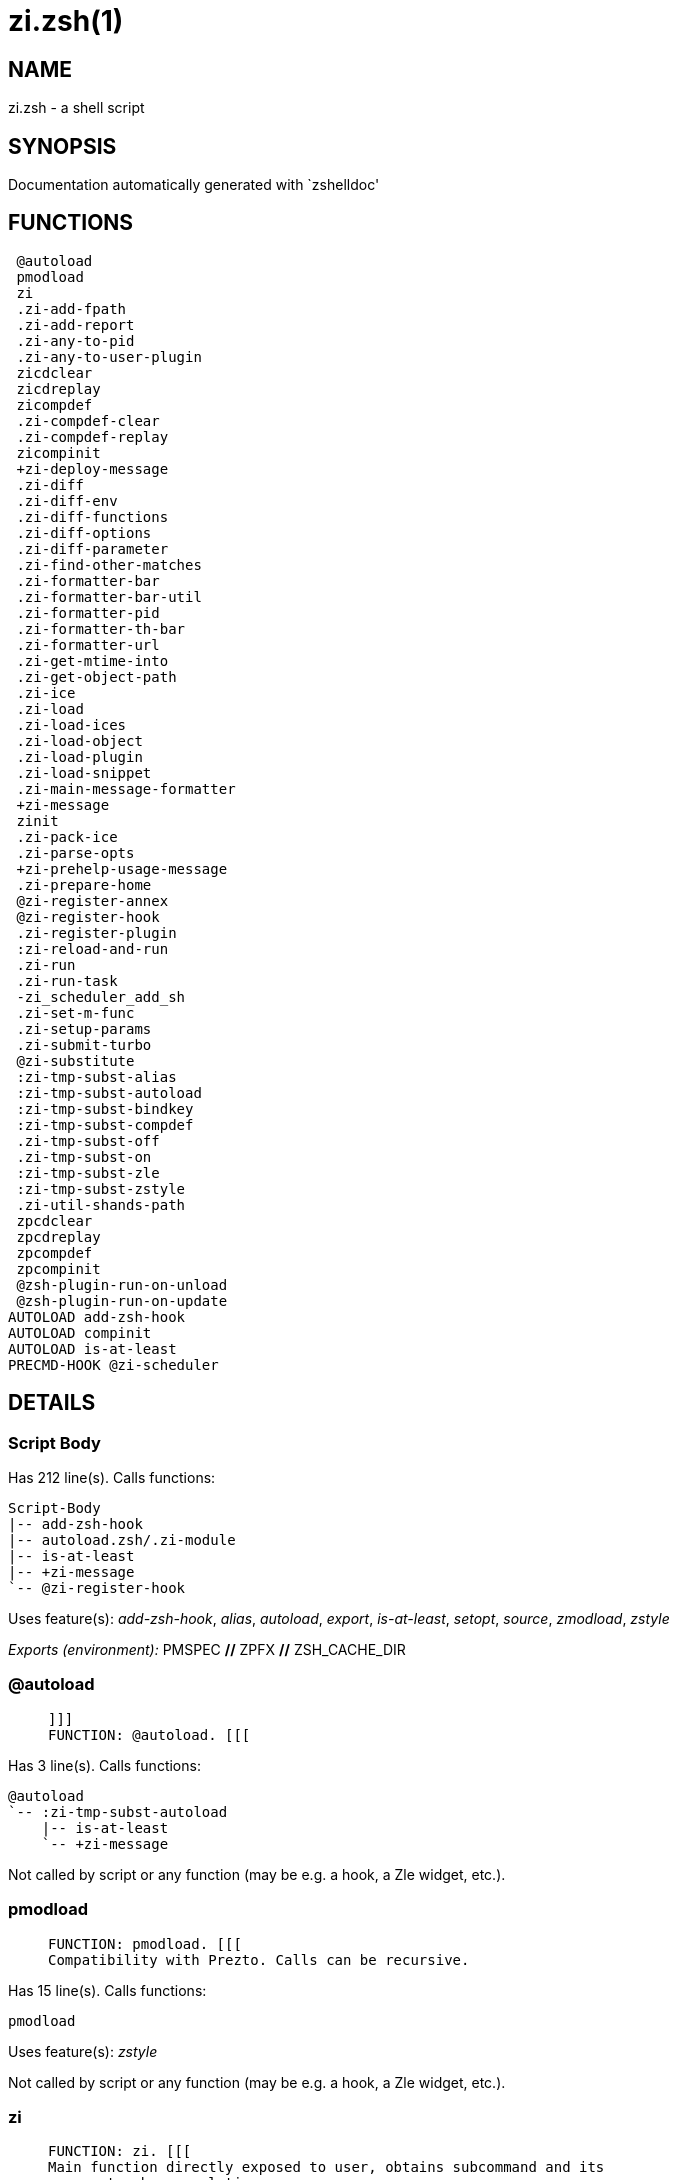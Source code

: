 zi.zsh(1)
=========
:compat-mode!:

NAME
----
zi.zsh - a shell script

SYNOPSIS
--------
Documentation automatically generated with `zshelldoc'

FUNCTIONS
---------

 @autoload
 pmodload
 zi
 .zi-add-fpath
 .zi-add-report
 .zi-any-to-pid
 .zi-any-to-user-plugin
 zicdclear
 zicdreplay
 zicompdef
 .zi-compdef-clear
 .zi-compdef-replay
 zicompinit
 +zi-deploy-message
 .zi-diff
 .zi-diff-env
 .zi-diff-functions
 .zi-diff-options
 .zi-diff-parameter
 .zi-find-other-matches
 .zi-formatter-bar
 .zi-formatter-bar-util
 .zi-formatter-pid
 .zi-formatter-th-bar
 .zi-formatter-url
 .zi-get-mtime-into
 .zi-get-object-path
 .zi-ice
 .zi-load
 .zi-load-ices
 .zi-load-object
 .zi-load-plugin
 .zi-load-snippet
 .zi-main-message-formatter
 +zi-message
 zinit
 .zi-pack-ice
 .zi-parse-opts
 +zi-prehelp-usage-message
 .zi-prepare-home
 @zi-register-annex
 @zi-register-hook
 .zi-register-plugin
 :zi-reload-and-run
 .zi-run
 .zi-run-task
 -zi_scheduler_add_sh
 .zi-set-m-func
 .zi-setup-params
 .zi-submit-turbo
 @zi-substitute
 :zi-tmp-subst-alias
 :zi-tmp-subst-autoload
 :zi-tmp-subst-bindkey
 :zi-tmp-subst-compdef
 .zi-tmp-subst-off
 .zi-tmp-subst-on
 :zi-tmp-subst-zle
 :zi-tmp-subst-zstyle
 .zi-util-shands-path
 zpcdclear
 zpcdreplay
 zpcompdef
 zpcompinit
 @zsh-plugin-run-on-unload
 @zsh-plugin-run-on-update
AUTOLOAD add-zsh-hook
AUTOLOAD compinit
AUTOLOAD is-at-least
PRECMD-HOOK @zi-scheduler

DETAILS
-------

Script Body
~~~~~~~~~~~

Has 212 line(s). Calls functions:

 Script-Body
 |-- add-zsh-hook
 |-- autoload.zsh/.zi-module
 |-- is-at-least
 |-- +zi-message
 `-- @zi-register-hook

Uses feature(s): _add-zsh-hook_, _alias_, _autoload_, _export_, _is-at-least_, _setopt_, _source_, _zmodload_, _zstyle_

_Exports (environment):_ PMSPEC [big]*//* ZPFX [big]*//* ZSH_CACHE_DIR

@autoload
~~~~~~~~~

____
 
 ]]]
 FUNCTION: @autoload. [[[
____

Has 3 line(s). Calls functions:

 @autoload
 `-- :zi-tmp-subst-autoload
     |-- is-at-least
     `-- +zi-message

Not called by script or any function (may be e.g. a hook, a Zle widget, etc.).

pmodload
~~~~~~~~

____
 
 FUNCTION: pmodload. [[[
 Compatibility with Prezto. Calls can be recursive.
____

Has 15 line(s). Calls functions:

 pmodload

Uses feature(s): _zstyle_

Not called by script or any function (may be e.g. a hook, a Zle widget, etc.).

zi
~~

____
 
 FUNCTION: zi. [[[
 Main function directly exposed to user, obtains subcommand and its
 arguments, has completion.
____

Has 555 line(s). Calls functions:

 zi
 |-- additional.zsh/.zi-clear-debug-report
 |-- additional.zsh/.zi-debug-start
 |-- additional.zsh/.zi-debug-stop
 |-- additional.zsh/.zi-debug-unload
 |-- autoload.zsh/.zi-cdisable
 |-- autoload.zsh/.zi-cenable
 |-- autoload.zsh/.zi-clear-completions
 |-- autoload.zsh/.zi-compiled
 |-- autoload.zsh/.zi-compile-uncompile-all
 |-- autoload.zsh/.zi-help
 |-- autoload.zsh/.zi-list-bindkeys
 |-- autoload.zsh/.zi-list-compdef-replay
 |-- autoload.zsh/.zi-ls
 |-- autoload.zsh/.zi-module
 |-- autoload.zsh/.zi-recently
 |-- autoload.zsh/.zi-search-completions
 |-- autoload.zsh/.zi-self-update
 |-- autoload.zsh/.zi-show-all-reports
 |-- autoload.zsh/.zi-show-completions
 |-- autoload.zsh/.zi-show-debug-report
 |-- autoload.zsh/.zi-show-registered-plugins
 |-- autoload.zsh/.zi-show-report
 |-- autoload.zsh/.zi-show-times
 |-- autoload.zsh/.zi-show-zstatus
 |-- autoload.zsh/.zi-uncompile-plugin
 |-- autoload.zsh/.zi-uninstall-completions
 |-- autoload.zsh/.zi-unload
 |-- autoload.zsh/.zi-update-or-status
 |-- autoload.zsh/.zi-update-or-status-all
 |-- compinit
 |-- install.zsh/.zi-compile-plugin
 |-- install.zsh/.zi-compinit
 |-- install.zsh/.zi-forget-completion
 |-- install.zsh/.zi-install-completions
 |-- +zi-message
 `-- +zi-prehelp-usage-message
     `-- +zi-message

Uses feature(s): _autoload_, _compinit_, _eval_, _setopt_, _source_

Called by:

 zinit

.zi-add-fpath
~~~~~~~~~~~~~

____
 
 FUNCTION: .zi-add-fpath. [[[
____

Has 10 line(s). Calls functions:

 .zi-add-fpath

Called by:

 zi

.zi-add-report
~~~~~~~~~~~~~~

____
 
 FUNCTION: .zi-add-report. [[[
 Adds a report line for given plugin.
 
 $1 - uspl2, i.e. user/plugin
 $2, ... - the text
____

Has 3 line(s). Doesn't call other functions.

Called by:

 .zi-load-plugin
 .zi-load-snippet
 :zi-tmp-subst-alias
 :zi-tmp-subst-autoload
 :zi-tmp-subst-bindkey
 :zi-tmp-subst-compdef
 :zi-tmp-subst-zle
 :zi-tmp-subst-zstyle

.zi-any-to-pid
~~~~~~~~~~~~~~

____
 
 FUNCTION: .zi-any-to-pid. [[[
____

Has 22 line(s). Calls functions:

 .zi-any-to-pid

Uses feature(s): _setopt_

Called by:

 side.zsh/.zi-any-colorify-as-uspl2
 side.zsh/.zi-exists-physically-message
 side.zsh/.zi-first

.zi-any-to-user-plugin
~~~~~~~~~~~~~~~~~~~~~~

____
 
 FUNCTION: .zi-any-to-user-plugin. [[[
 Allows elastic plugin-spec across the code.
 
 $1 - plugin spec (4 formats: user---plugin, user/plugin, user, plugin)
 $2 - plugin (only when $1 - i.e. user - given)
 
 Returns user and plugin in $reply.
 
____

Has 29 line(s). Doesn't call other functions.

Uses feature(s): _setopt_

Called by:

 .zi-add-fpath
 .zi-get-object-path
 .zi-load
 .zi-run
 :zi-tmp-subst-autoload
 autoload.zsh/.zi-any-to-uspl2
 autoload.zsh/.zi-changes
 autoload.zsh/.zi-compiled
 autoload.zsh/.zi-compile-uncompile-all
 autoload.zsh/.zi-create
 autoload.zsh/.zi-delete
 autoload.zsh/.zi-find-completions-of-plugin
 autoload.zsh/.zi-glance
 autoload.zsh/.zi-show-report
 autoload.zsh/.zi-stress
 autoload.zsh/.zi-uncompile-plugin
 autoload.zsh/.zi-unload
 autoload.zsh/.zi-unregister-plugin
 autoload.zsh/.zi-update-all-parallel
 autoload.zsh/.zi-update-or-status-all
 autoload.zsh/.zi-update-or-status
 install.zsh/.zi-install-completions
 side.zsh/.zi-any-colorify-as-uspl2
 side.zsh/.zi-compute-ice
 side.zsh/.zi-exists-physically-message
 side.zsh/.zi-exists-physically
 side.zsh/.zi-first

_Environment variables used:_ ZPFX

zicdclear
~~~~~~~~~

____
 
 ]]]
 FUNCTION: zicdclear. [[[
 A wrapper for `zi cdclear -q' which can be called from hook
 ices like the atinit'', atload'', etc. ices.
____

Has 1 line(s). Calls functions:

 zicdclear

Not called by script or any function (may be e.g. a hook, a Zle widget, etc.).

zicdreplay
~~~~~~~~~~

____
 
 FUNCTION: zicdreplay. [[[
 A function that can be invoked from within `atinit', `atload', etc.
 ice-mod.  It works like `zi cdreplay', which cannot be invoked
 from such hook ices.
____

Has 1 line(s). Calls functions:

 zicdreplay

Not called by script or any function (may be e.g. a hook, a Zle widget, etc.).

zicompdef
~~~~~~~~~

____
 
 ]]]
 FUNCTION: zicompdef. [[[
 Stores compdef for a replay with `zicdreplay' (turbo mode) or
 with `zi cdreplay' (normal mode). An utility functton of
 an undefined use case.
____

Has 1 line(s). Doesn't call other functions.

Not called by script or any function (may be e.g. a hook, a Zle widget, etc.).

.zi-compdef-clear
~~~~~~~~~~~~~~~~~

____
 
 FUNCTION: .zi-compdef-clear. [[[
 Implements user-exposed functionality to clear gathered compdefs.
____

Has 3 line(s). Calls functions:

 .zi-compdef-clear
 `-- +zi-message

Called by:

 zicdclear
 zi
 zpcdclear

.zi-compdef-replay
~~~~~~~~~~~~~~~~~~

____
 
 FUNCTION: .zi-compdef-replay. [[[
 Runs gathered compdef calls. This allows to run `compinit'
 after loading plugins.
____

Has 17 line(s). Calls functions:

 .zi-compdef-replay
 `-- +zi-message

Uses feature(s): _compdef_

Called by:

 zicdreplay
 zi
 zpcdreplay

zicompinit
~~~~~~~~~~

____
 
 ]]]
 FUNCTION: zicompinit. [[[
 A function that can be invoked from within `atinit', `atload', etc.
 ice-mod.  It runs `autoload compinit; compinit' and respects
 ZI[ZCOMPDUMP_PATH] and ZI[COMPINIT_OPTS].
____

Has 1 line(s). Calls functions:

 zicompinit
 `-- compinit

Uses feature(s): _autoload_, _compinit_

Not called by script or any function (may be e.g. a hook, a Zle widget, etc.).

+zi-deploy-message
~~~~~~~~~~~~~~~~~~

____
 
 ]]]
 FUNCTION: +zi-deploy-message. [[[
 Deploys a sub-prompt message to be displayed OR a `zle
 .reset-prompt' call to be invoked
____

Has 13 line(s). Doesn't call other functions.

Uses feature(s): _read_, _zle_

Called by:

 .zi-load-snippet
 .zi-load
 autoload.zsh/.zi-recall

.zi-diff
~~~~~~~~

____
 
 FUNCTION: .zi-diff. [[[
 Performs diff actions of all types
____

Has 4 line(s). Calls functions:

 .zi-diff

Called by:

 .zi-load-plugin
 additional.zsh/.zi-debug-start
 additional.zsh/.zi-debug-stop

.zi-diff-env
~~~~~~~~~~~~

____
 
 FUNCTION: .zi-diff-env. [[[
 Implements detection of change in PATH and FPATH.
 
 $1 - user/plugin (i.e. uspl2 format)
 $2 - command, can be "begin" or "end"
____

Has 18 line(s). Doesn't call other functions.

Called by:

 .zi-diff
 .zi-load-plugin

.zi-diff-functions
~~~~~~~~~~~~~~~~~~

____
 
 FUNCTION: .zi-diff-functions. [[[
 Implements detection of newly created functions. Performs
 data gathering, computation is done in *-compute().
 
 $1 - user/plugin (i.e. uspl2 format)
 $2 - command, can be "begin" or "end"
____

Has 8 line(s). Doesn't call other functions.

Called by:

 .zi-diff

.zi-diff-options
~~~~~~~~~~~~~~~~

____
 
 FUNCTION: .zi-diff-options. [[[
 Implements detection of change in option state. Performs
 data gathering, computation is done in *-compute().
 
 $1 - user/plugin (i.e. uspl2 format)
 $2 - command, can be "begin" or "end"
____

Has 7 line(s). Doesn't call other functions.

Called by:

 .zi-diff

.zi-diff-parameter
~~~~~~~~~~~~~~~~~~

____
 
 FUNCTION: .zi-diff-parameter. [[[
 Implements detection of change in any parameter's existence and type.
 Performs data gathering, computation is done in *-compute().
 
 $1 - user/plugin (i.e. uspl2 format)
 $2 - command, can be "begin" or "end"
____

Has 9 line(s). Doesn't call other functions.

Called by:

 .zi-diff

.zi-find-other-matches
~~~~~~~~~~~~~~~~~~~~~~

____
 
 FUNCTION: .zi-find-other-matches. [[[
 Plugin's main source file is in general `name.plugin.zsh'. However,
 there can be different conventions, if that file is not found, then
 this functions examines other conventions in the most sane order.
____

Has 17 line(s). Doesn't call other functions.

Called by:

 .zi-load-plugin
 .zi-load-snippet
 side.zsh/.zi-first

.zi-formatter-bar
~~~~~~~~~~~~~~~~~

____
 
 ]]]
 FUNCTION: .zi-formatter-bar. [[[
____

Has 1 line(s). Calls functions:

 .zi-formatter-bar

Not called by script or any function (may be e.g. a hook, a Zle widget, etc.).

.zi-formatter-bar-util
~~~~~~~~~~~~~~~~~~~~~~

____
 
 FUNCTION: .zi-formatter-bar-util. [[[
____

Has 7 line(s). Doesn't call other functions.

Called by:

 .zi-formatter-bar
 .zi-formatter-th-bar

.zi-formatter-pid
~~~~~~~~~~~~~~~~~

____
 
 ]]]
 FUNCTION: .zi-formatter-pid. [[[
____

Has 11 line(s). Calls functions:

 .zi-formatter-pid
 `-- side.zsh/.zi-any-colorify-as-uspl2

Uses feature(s): _source_

Not called by script or any function (may be e.g. a hook, a Zle widget, etc.).

.zi-formatter-th-bar
~~~~~~~~~~~~~~~~~~~~

____
 
 ]]]
 FUNCTION: .zi-formatter-th-bar. [[[
____

Has 1 line(s). Calls functions:

 .zi-formatter-th-bar

Not called by script or any function (may be e.g. a hook, a Zle widget, etc.).

.zi-formatter-url
~~~~~~~~~~~~~~~~~

____
 
 ]]]
 FUNCTION: .zi-formatter-url. [[[
____

Has 19 line(s). Doesn't call other functions.

Not called by script or any function (may be e.g. a hook, a Zle widget, etc.).

.zi-get-mtime-into
~~~~~~~~~~~~~~~~~~

____
 
 FUNCTION: .zi-get-mtime-into. [[[
____

Has 7 line(s). Doesn't call other functions.

Called by:

 Script-Body
 autoload.zsh/.zi-self-update
 autoload.zsh/.zi-update-or-status-all

.zi-get-object-path
~~~~~~~~~~~~~~~~~~~

____
 
 FUNCTION: .zi-get-object-path. [[[
____

Has 28 line(s). Calls functions:

 .zi-get-object-path

Called by:

 .zi-load-ices
 .zi-load-snippet
 .zi-run
 zi
 autoload.zsh/.zi-get-path
 install.zsh/.zi-setup-plugin-dir
 install.zsh/.zi-update-snippet
 side.zsh/.zi-first
 side.zsh/.zi-two-paths

.zi-ice
~~~~~~~

____
 
 FUNCTION: .zi-ice. [[[
 Parses ICE specification, puts the result into ICE global hash.
 The ice-spec is valid for next command only (i.e. it "melts"), but
 it can then stick to plugin and activate e.g. at update.
____

Has 13 line(s). Doesn't call other functions.

Uses feature(s): _setopt_

Called by:

 zi

_Environment variables used:_ ZPFX

.zi-load
~~~~~~~~

____
 
 FUNCTION: .zi-load. [[[
 Implements the exposed-to-user action of loading a plugin.
 
 $1 - plugin spec (4 formats: user---plugin, user/plugin, user, plugin)
 $2 - plugin name, if the third format is used
____

Has 92 line(s). Calls functions:

 .zi-load
 |-- install.zsh/.zi-get-package
 |-- install.zsh/.zi-setup-plugin-dir
 `-- +zi-deploy-message

Uses feature(s): _eval_, _setopt_, _source_, _zle_

Called by:

 .zi-load-object
 .zi-run-task
 additional.zsh/.zi-service

.zi-load-ices
~~~~~~~~~~~~~

____
 
 FUNCTION: .zi-load-ices. [[[
____

Has 22 line(s). Calls functions:

 .zi-load-ices

Called by:

 zi

_Environment variables used:_ ZPFX

.zi-load-object
~~~~~~~~~~~~~~~

____
 
 FUNCTION: .zi-load-object. [[[
____

Has 12 line(s). Calls functions:

 .zi-load-object

Called by:

 zi

.zi-load-plugin
~~~~~~~~~~~~~~~

____
 
 FUNCTION: .zi-load-plugin. [[[
 Lower-level function for loading a plugin.
 
 $1 - user
 $2 - plugin
 $3 - mode (light or load)
____

Has 126 line(s). Calls functions:

 .zi-load-plugin
 `-- :zi-tmp-subst-autoload
     |-- is-at-least
     `-- +zi-message

Uses feature(s): _eval_, _setopt_, _source_, _unfunction_, _zle_

Called by:

 .zi-load

.zi-load-snippet
~~~~~~~~~~~~~~~~

____
 
 ]]]
 FUNCTION: .zi-load-snippet. [[[
 Implements the exposed-to-user action of loading a snippet.
 
 $1 - url (can be local, absolute path).
____

Has 203 line(s). Calls functions:

 .zi-load-snippet
 |-- install.zsh/.zi-download-snippet
 |-- +zi-deploy-message
 `-- +zi-message

Uses feature(s): _autoload_, _eval_, _setopt_, _source_, _unfunction_, _zparseopts_, _zstyle_

Called by:

 pmodload
 .zi-load-object
 .zi-load
 .zi-run-task
 additional.zsh/.zi-service

.zi-main-message-formatter
~~~~~~~~~~~~~~~~~~~~~~~~~~

____
 
 ]]]
 FUNCTION: +zi-message-formatter [[[
____

Has 18 line(s). Doesn't call other functions.

Not called by script or any function (may be e.g. a hook, a Zle widget, etc.).

+zi-message
~~~~~~~~~~~

____
 
 ]]]
 FUNCTION: +zi-message. [[[
____

Has 14 line(s). Doesn't call other functions.

Called by:

 Script-Body
 .zi-compdef-clear
 .zi-compdef-replay
 .zi-load-snippet
 +zi-prehelp-usage-message
 .zi-register-plugin
 .zi-run
 .zi-set-m-func
 :zi-tmp-subst-autoload
 zi
 additional.zsh/.zi-debug-start
 additional.zsh/.zi-debug-unload
 additional.zsh/:zi-tmp-subst-source
 autoload.zsh/.zi-build-module
 autoload.zsh/.zi-cd
 autoload.zsh/.zi-self-update
 autoload.zsh/.zi-show-zstatus
 autoload.zsh/.zi-uninstall-completions
 autoload.zsh/.zi-update-all-parallel
 autoload.zsh/.zi-update-or-status-all
 autoload.zsh/.zi-update-or-status
 autoload.zsh/.zi-wait-for-update-jobs
 install.zsh/.zi-compile-plugin
 install.zsh/.zi-compinit
 install.zsh/.zi-download-file-stdout
 install.zsh/.zi-download-snippet
 install.zsh/.zi-extract
 install.zsh/ziextract
 install.zsh/.zi-get-cygwin-package
 install.zsh/.zi-get-latest-gh-r-url-part
 install.zsh/.zi-get-package
 install.zsh/.zi-install-completions
 install.zsh/∞zi-ps-on-update-hook
 install.zsh/∞zi-reset-hook
 install.zsh/.zi-setup-plugin-dir
 install.zsh/.zi-update-snippet
 side.zsh/.zi-countdown
 side.zsh/.zi-exists-physically-message

zinit
~~~~~

____
 
 ]]]
 Compatibility functions. [[[
____

Has 1 line(s). Calls functions:

 zinit
 `-- zi
     |-- additional.zsh/.zi-clear-debug-report
     |-- additional.zsh/.zi-debug-start
     |-- additional.zsh/.zi-debug-stop
     |-- additional.zsh/.zi-debug-unload
     |-- autoload.zsh/.zi-cdisable
     |-- autoload.zsh/.zi-cenable
     |-- autoload.zsh/.zi-clear-completions
     |-- autoload.zsh/.zi-compiled
     |-- autoload.zsh/.zi-compile-uncompile-all
     |-- autoload.zsh/.zi-help
     |-- autoload.zsh/.zi-list-bindkeys
     |-- autoload.zsh/.zi-list-compdef-replay
     |-- autoload.zsh/.zi-ls
     |-- autoload.zsh/.zi-module
     |-- autoload.zsh/.zi-recently
     |-- autoload.zsh/.zi-search-completions
     |-- autoload.zsh/.zi-self-update
     |-- autoload.zsh/.zi-show-all-reports
     |-- autoload.zsh/.zi-show-completions
     |-- autoload.zsh/.zi-show-debug-report
     |-- autoload.zsh/.zi-show-registered-plugins
     |-- autoload.zsh/.zi-show-report
     |-- autoload.zsh/.zi-show-times
     |-- autoload.zsh/.zi-show-zstatus
     |-- autoload.zsh/.zi-uncompile-plugin
     |-- autoload.zsh/.zi-uninstall-completions
     |-- autoload.zsh/.zi-unload
     |-- autoload.zsh/.zi-update-or-status
     |-- autoload.zsh/.zi-update-or-status-all
     |-- compinit
     |-- install.zsh/.zi-compile-plugin
     |-- install.zsh/.zi-compinit
     |-- install.zsh/.zi-forget-completion
     |-- install.zsh/.zi-install-completions
     |-- +zi-message
     `-- +zi-prehelp-usage-message
         `-- +zi-message

Not called by script or any function (may be e.g. a hook, a Zle widget, etc.).

.zi-pack-ice
~~~~~~~~~~~~

____
 
 FUNCTION: .zi-pack-ice. [[[
 Remembers all ice-mods, assigns them to concrete plugin. Ice spec
 is in general forgotten for second-next command (that's why it's
 called "ice" - it melts), however they glue to the object (plugin
 or snippet) mentioned in the next command – for later use with e.g.
 `zi update ...'.
____

Has 3 line(s). Doesn't call other functions.

Called by:

 .zi-load-snippet
 .zi-load
 @zsh-plugin-run-on-unload
 @zsh-plugin-run-on-update
 install.zsh/.zi-update-snippet
 side.zsh/.zi-compute-ice

.zi-parse-opts
~~~~~~~~~~~~~~

____
 
 ]]]
 FUNCTION: +zi-parse-opts. [[[
____

Has 2 line(s). Doesn't call other functions.

Called by:

 zi
 autoload.zsh/.zi-delete

+zi-prehelp-usage-message
~~~~~~~~~~~~~~~~~~~~~~~~~

____
 
 ]]]
 FUNCTION: +zi-prehelp-usage-message. [[[
____

Has 38 line(s). Calls functions:

 +zi-prehelp-usage-message
 `-- +zi-message

Called by:

 zi
 autoload.zsh/.zi-delete

.zi-prepare-home
~~~~~~~~~~~~~~~~

____
 
 FUNCTION: .zi-prepare-home. [[[
 Creates all directories needed by ZI, first checks if they
 already exist.
____

Has 42 line(s). Calls functions:

 .zi-prepare-home
 |-- autoload.zsh/.zi-clear-completions
 `-- install.zsh/.zi-compinit

Uses feature(s): _source_

Called by:

 Script-Body

_Environment variables used:_ ZPFX

@zi-register-annex
~~~~~~~~~~~~~~~~~~

____
 
 ]]]
 FUNCTION: @zi-register-annex. [[[
 Registers the z-annex inside ZI – i.e. an ZI extension
____

Has 8 line(s). Doesn't call other functions.

Not called by script or any function (may be e.g. a hook, a Zle widget, etc.).

@zi-register-hook
~~~~~~~~~~~~~~~~~

____
 
 ]]]
 FUNCTION: @zi-register-hook. [[[
 Registers the z-annex inside ZI – i.e. an ZI extension
____

Has 4 line(s). Doesn't call other functions.

Called by:

 Script-Body

.zi-register-plugin
~~~~~~~~~~~~~~~~~~~

____
 
 FUNCTION: .zi-register-plugin. [[[
 Adds the plugin to ZI_REGISTERED_PLUGINS array and to the
 zsh_loaded_plugins array (managed according to the plugin standard:
 http://z-shell.github.io/ZSH-TOP-100/Zsh-Plugin-Standard.html).
____

Has 23 line(s). Calls functions:

 .zi-register-plugin
 `-- +zi-message

Called by:

 .zi-load

:zi-reload-and-run
~~~~~~~~~~~~~~~~~~

____
 
 FUNCTION: :zi-reload-and-run. [[[
 Marks given function ($3) for autoloading, and executes it triggering the
 load. $1 is the fpath dedicated to the function, $2 are autoload options.
 This function replaces "autoload -X", because using that on older Zsh
 versions causes problems with traps.
 
 So basically one creates function stub that calls :zi-reload-and-run()
 instead of "autoload -X".
 
 $1 - FPATH dedicated to function
 $2 - autoload options
 $3 - function name (one that needs autoloading)
 
 Author: Bart Schaefer
____

Has 11 line(s). Doesn't call other functions.

Uses feature(s): _autoload_, _unfunction_

Not called by script or any function (may be e.g. a hook, a Zle widget, etc.).

.zi-run
~~~~~~~

____
 
 ]]]
 FUNCTION: .zi-run. [[[
 Run code inside plugin's folder
 It uses the `correct' parameter from upper's scope zi().
____

Has 24 line(s). Calls functions:

 .zi-run
 `-- +zi-message

Uses feature(s): _eval_, _setopt_

Called by:

 zi

.zi-run-task
~~~~~~~~~~~~

____
 
 FUNCTION: .zi-run-task. [[[
 A backend, worker function of .zi-scheduler. It obtains the tasks
 index and a few of its properties (like the type: plugin, snippet,
 service plugin, service snippet) and executes it first checking for
 additional conditions (like non-numeric wait'' ice).
 
 $1 - the pass number, either 1st or 2nd pass
 $2 - the time assigned to the task
 $3 - type: plugin, snippet, service plugin, service snippet
 $4 - task's index in the ZI[WAIT_ICE_...] fields
 $5 - mode: load or light
 $6 - the plugin-spec or snippet URL or alias name (from id-as'')
____

Has 45 line(s). Calls functions:

 .zi-run-task
 `-- autoload.zsh/.zi-unload

Uses feature(s): _eval_, _source_, _zle_, _zpty_

Called by:

 @zi-scheduler

@zi-scheduler
~~~~~~~~~~~~~

____
 
 ]]]
 FUNCTION: @zi-scheduler. [[[
 Searches for timeout tasks, executes them. There's an array of tasks
 waiting for execution, this scheduler manages them, detects which ones
 should be run at current moment, decides to remove (or not) them from
 the array after execution.
 
 $1 - if "following", then it is non-first (second and more)
 invocation of the scheduler; this results in chain of `sched'
 invocations that results in repetitive @zi-scheduler activity.
 
 if "burst", then all tasks are marked timeout and executed one
 by one; this is handy if e.g. a docker image starts up and
 needs to install all turbo-mode plugins without any hesitation
 (delay), i.e. "burst" allows to run package installations from
 script, not from prompt.
 
____

Has 75 line(s). *Is a precmd hook*. Calls functions:

 @zi-scheduler
 `-- add-zsh-hook

Uses feature(s): _add-zsh-hook_, _sched_, _setopt_, _zle_

Not called by script or any function (may be e.g. a hook, a Zle widget, etc.).

-zi_scheduler_add_sh
~~~~~~~~~~~~~~~~~~~~

____
 
 ]]]
 FUNCTION: -zi_scheduler_add_sh. [[[
 Copies task into ZI_RUN array, called when a task timeouts.
 A small function ran from pattern in /-substitution as a math
 function.
____

Has 7 line(s). Doesn't call other functions.

Not called by script or any function (may be e.g. a hook, a Zle widget, etc.).

.zi-set-m-func
~~~~~~~~~~~~~~

____
 
 ]]]
 FUNCTION:.zi-set-m-func() [[[
 Sets and withdraws the temporary, atclone/atpull time function `m`.
____

Has 17 line(s). Calls functions:

 .zi-set-m-func
 `-- +zi-message

Uses feature(s): _setopt_

Called by:

 .zi-load-snippet
 .zi-load
 autoload.zsh/.zi-update-or-status

.zi-setup-params
~~~~~~~~~~~~~~~~

____
 
 ]]]
 FUNCTION: .zi-setup-params. [[[
____

Has 3 line(s). Doesn't call other functions.

Called by:

 .zi-load-snippet
 .zi-load

.zi-submit-turbo
~~~~~~~~~~~~~~~~

____
 
 FUNCTION: .zi-submit-turbo. [[[
 If `zi load`, `zi light` or `zi snippet`  will be
 preceded with `wait', `load', `unload' or `on-update-of`/`subscribe'
 ice-mods then the plugin or snipped is to be loaded in turbo-mode,
 and this function adds it to internal data structures, so that
 @zi-scheduler can run (load, unload) this as a task.
____

Has 16 line(s). Doesn't call other functions.

Called by:

 zi

@zi-substitute
~~~~~~~~~~~~~~

____
 
 ]]]
 FUNCTION: @zi-substitute. [[[
____

Has 40 line(s). Doesn't call other functions.

Uses feature(s): _setopt_

Called by:

 autoload.zsh/.zi-at-eval
 install.zsh/∞zi-atclone-hook
 install.zsh/.zi-at-eval
 install.zsh/∞zi-cp-hook
 install.zsh/∞zi-extract-hook
 install.zsh/.zi-get-package
 install.zsh/∞zi-make-ee-hook
 install.zsh/∞zi-make-e-hook
 install.zsh/∞zi-make-hook
 install.zsh/∞zi-mv-hook

_Environment variables used:_ ZPFX

:zi-tmp-subst-alias
~~~~~~~~~~~~~~~~~~~

____
 
 FUNCTION: :zi-tmp-subst-alias. [[[
 Function defined to hijack plugin's calls to the `alias' builtin.
 
 The hijacking is to gather report data (which is used in unload).
____

Has 36 line(s). Calls functions:

 :zi-tmp-subst-alias

Uses feature(s): _alias_, _setopt_, _zparseopts_

Not called by script or any function (may be e.g. a hook, a Zle widget, etc.).

:zi-tmp-subst-autoload
~~~~~~~~~~~~~~~~~~~~~~

____
 
 FUNCTION: :zi-tmp-subst-autoload. [[[
 Function defined to hijack plugin's calls to the `autoload' builtin.
 
 The hijacking is not only to gather report data, but also to.
 run custom `autoload' function, that doesn't need FPATH.
____

Has 111 line(s). Calls functions:

 :zi-tmp-subst-autoload
 |-- is-at-least
 `-- +zi-message

Uses feature(s): _autoload_, _eval_, _is-at-least_, _setopt_, _zparseopts_

Called by:

 @autoload
 .zi-load-plugin

:zi-tmp-subst-bindkey
~~~~~~~~~~~~~~~~~~~~~

____
 
 FUNCTION: :zi-tmp-subst-bindkey. [[[
 Function defined to hijack plugin's calls to the `bindkey' builtin.
 
 The hijacking is to gather report data (which is used in unload).
____

Has 120 line(s). Calls functions:

 :zi-tmp-subst-bindkey
 `-- is-at-least

Uses feature(s): _bindkey_, _is-at-least_, _setopt_, _zparseopts_

Not called by script or any function (may be e.g. a hook, a Zle widget, etc.).

:zi-tmp-subst-compdef
~~~~~~~~~~~~~~~~~~~~~

____
 
 FUNCTION: :zi-tmp-subst-compdef. [[[
 Function defined to hijack plugin's calls to the `compdef' function.
 The hijacking is not only for reporting, but also to save compdef
 calls so that `compinit' can be called after loading plugins.
____

Has 6 line(s). Calls functions:

 :zi-tmp-subst-compdef

Uses feature(s): _setopt_

Not called by script or any function (may be e.g. a hook, a Zle widget, etc.).

.zi-tmp-subst-off
~~~~~~~~~~~~~~~~~

____
 
 FUNCTION: .zi-tmp-subst-off. [[[
 Turn off temporary substituting of functions completely for a given mode ("load", "light",
 "light-b" (i.e. the `trackbinds' mode) or "compdef").
____

Has 21 line(s). Doesn't call other functions.

Uses feature(s): _setopt_, _unfunction_

Called by:

 .zi-load-plugin
 additional.zsh/.zi-debug-stop

.zi-tmp-subst-on
~~~~~~~~~~~~~~~~

____
 
 FUNCTION: .zi-tmp-subst-on. [[[
 Turn on temporary substituting of functions of builtins and functions according to passed
 mode ("load", "light", "light-b" or "compdef"). The temporary substituting of functions is
 to gather report data, and to hijack `autoload', `bindkey' and
 `compdef' calls.
____

Has 32 line(s). Doesn't call other functions.

Uses feature(s): _source_

Called by:

 .zi-load-plugin
 additional.zsh/.zi-debug-start

:zi-tmp-subst-zle
~~~~~~~~~~~~~~~~~

____
 
 FUNCTION: :zi-tmp-subst-zle. [[[.
 Function defined to hijack plugin's calls to the `zle' builtin.
 
 The hijacking is to gather report data (which is used in unload).
____

Has 36 line(s). Calls functions:

 :zi-tmp-subst-zle

Uses feature(s): _setopt_, _zle_

Not called by script or any function (may be e.g. a hook, a Zle widget, etc.).

:zi-tmp-subst-zstyle
~~~~~~~~~~~~~~~~~~~~

____
 
 FUNCTION: :zi-tmp-subst-zstyle. [[[
 Function defined to hijack plugin's calls to the `zstyle' builtin.
 
 The hijacking is to gather report data (which is used in unload).
____

Has 21 line(s). Calls functions:

 :zi-tmp-subst-zstyle

Uses feature(s): _setopt_, _zparseopts_, _zstyle_

Not called by script or any function (may be e.g. a hook, a Zle widget, etc.).

.zi-util-shands-path
~~~~~~~~~~~~~~~~~~~~

____
 
 FUNCTION: .zi-util-shands-path. [[[
 Replaces parts of path with %HOME, etc.
____

Has 9 line(s). Doesn't call other functions.

Uses feature(s): _setopt_

Called by:

 .zi-any-to-pid

_Environment variables used:_ ZPFX

zpcdclear
~~~~~~~~~

Has 1 line(s). Calls functions:

 zpcdclear

Not called by script or any function (may be e.g. a hook, a Zle widget, etc.).

zpcdreplay
~~~~~~~~~~

Has 1 line(s). Calls functions:

 zpcdreplay

Not called by script or any function (may be e.g. a hook, a Zle widget, etc.).

zpcompdef
~~~~~~~~~

Has 1 line(s). Doesn't call other functions.

Not called by script or any function (may be e.g. a hook, a Zle widget, etc.).

zpcompinit
~~~~~~~~~~

Has 1 line(s). Calls functions:

 zpcompinit
 `-- compinit

Uses feature(s): _autoload_, _compinit_

Not called by script or any function (may be e.g. a hook, a Zle widget, etc.).

@zsh-plugin-run-on-unload
~~~~~~~~~~~~~~~~~~~~~~~~~

____
 
 ]]]
 FUNCTION: @zsh-plugin-run-on-update. [[[
 The Plugin Standard required mechanism, see:
 http://z-shell.github.io/ZSH-TOP-100/Zsh-Plugin-Standard.html
____

Has 2 line(s). Calls functions:

 @zsh-plugin-run-on-unload

Not called by script or any function (may be e.g. a hook, a Zle widget, etc.).

@zsh-plugin-run-on-update
~~~~~~~~~~~~~~~~~~~~~~~~~

____
 
 ]]]
 FUNCTION: @zsh-plugin-run-on-update. [[[
 The Plugin Standard required mechanism
____

Has 2 line(s). Calls functions:

 @zsh-plugin-run-on-update

Not called by script or any function (may be e.g. a hook, a Zle widget, etc.).

add-zsh-hook
~~~~~~~~~~~~

____
 
 Add to HOOK the given FUNCTION.
 HOOK is one of chpwd, precmd, preexec, periodic, zshaddhistory,
 zshexit, zsh_directory_name (the _functions subscript is not required).
 
 With -d, remove the function from the hook instead; delete the hook
 variable if it is empty.
 
 -D behaves like -d, but pattern characters are active in the
 function name, so any matching function will be deleted from the hook.
 
____

Has 93 line(s). Doesn't call other functions.

Uses feature(s): _autoload_, _getopts_

Called by:

 Script-Body
 @zi-scheduler

compinit
~~~~~~~~

____
 
 Initialisation for new style completion. This mainly contains some helper
 functions and setup. Everything else is split into different files that
 will automatically be made autoloaded (see the end of this file).  The
 names of the files that will be considered for autoloading are those that
 begin with an underscores (like `_condition).
 
 The first line of each of these files is read and must indicate what
 should be done with its contents:
 
 `#compdef <names ...>'
____

Has 549 line(s). Doesn't call other functions.

Uses feature(s): _autoload_, _bindkey_, _compdef_, _compdump_, _eval_, _read_, _setopt_, _unfunction_, _zle_, _zstyle_

Called by:

 zi
 zicompinit
 zpcompinit

is-at-least
~~~~~~~~~~~

____
 
 
 Test whether $ZSH_VERSION (or some value of your choice, if a second argument
 is provided) is greater than or equal to x.y.z-r (in argument one). In fact,
 it'll accept any dot/dash-separated string of numbers as its second argument
 and compare it to the dot/dash-separated first argument. Leading non-number
 parts of a segment (such as the "zefram" in 3.1.2-zefram4) are not considered
 when the comparison is done; only the numbers matter. Any left-out segments
 in the first argument that are present in the version string compared are
 considered as zeroes, eg 3 == 3.0 == 3.0.0 == 3.0.0.0 and so on.
 
____

Has 56 line(s). Doesn't call other functions.

Called by:

 Script-Body
 :zi-tmp-subst-autoload
 :zi-tmp-subst-bindkey

